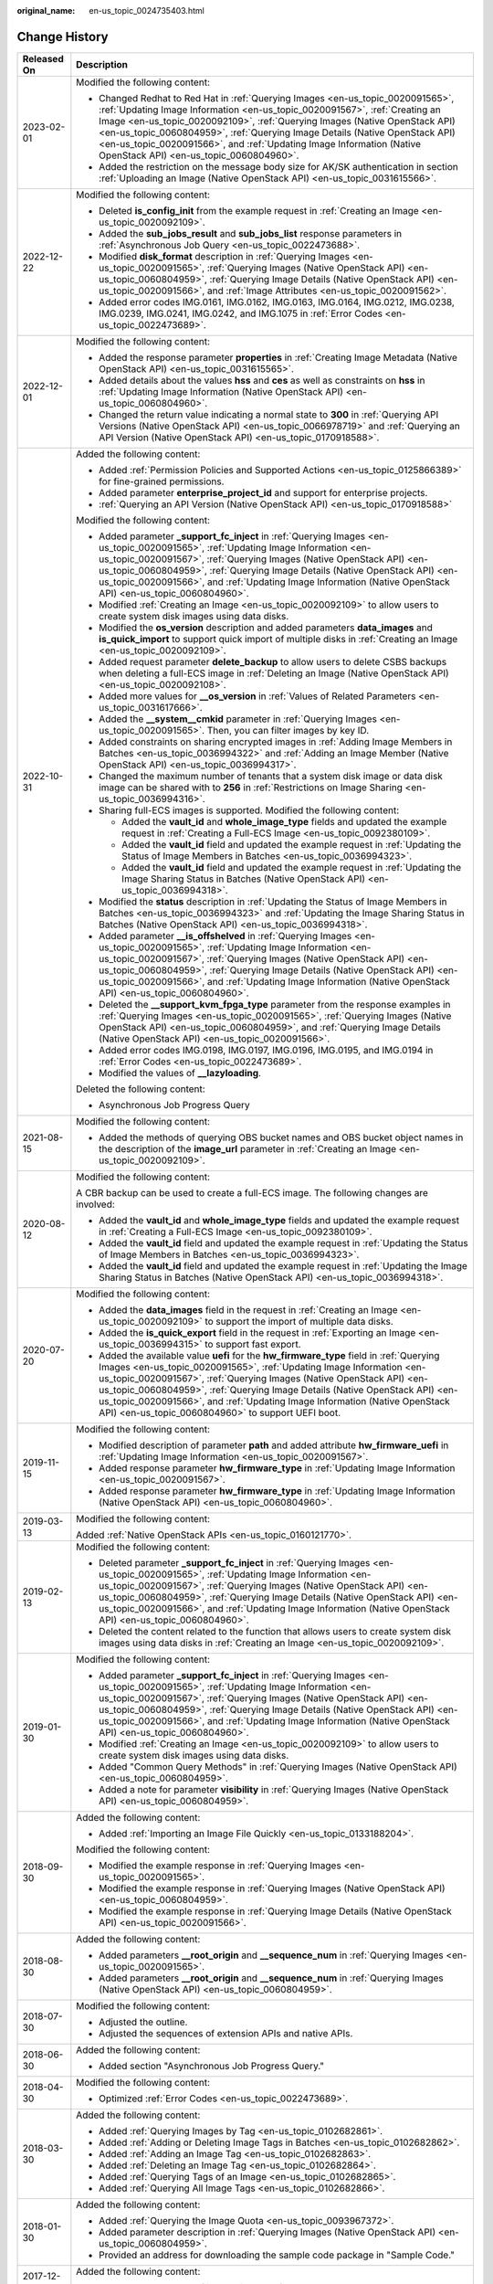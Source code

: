 :original_name: en-us_topic_0024735403.html

.. _en-us_topic_0024735403:

Change History
==============

+-----------------------------------+-------------------------------------------------------------------------------------------------------------------------------------------------------------------------------------------------------------------------------------------------------------------------------------------------------------------------------------------------------------------------------------------------------------------------------------------------------------+
| Released On                       | Description                                                                                                                                                                                                                                                                                                                                                                                                                                                 |
+===================================+=============================================================================================================================================================================================================================================================================================================================================================================================================================================================+
| 2023-02-01                        | Modified the following content:                                                                                                                                                                                                                                                                                                                                                                                                                             |
|                                   |                                                                                                                                                                                                                                                                                                                                                                                                                                                             |
|                                   | -  Changed Redhat to Red Hat in :ref:`Querying Images <en-us_topic_0020091565>`, :ref:`Updating Image Information <en-us_topic_0020091567>`, :ref:`Creating an Image <en-us_topic_0020092109>`, :ref:`Querying Images (Native OpenStack API) <en-us_topic_0060804959>`, :ref:`Querying Image Details (Native OpenStack API) <en-us_topic_0020091566>`, and :ref:`Updating Image Information (Native OpenStack API) <en-us_topic_0060804960>`.               |
|                                   | -  Added the restriction on the message body size for AK/SK authentication in section :ref:`Uploading an Image (Native OpenStack API) <en-us_topic_0031615566>`.                                                                                                                                                                                                                                                                                            |
+-----------------------------------+-------------------------------------------------------------------------------------------------------------------------------------------------------------------------------------------------------------------------------------------------------------------------------------------------------------------------------------------------------------------------------------------------------------------------------------------------------------+
| 2022-12-22                        | Modified the following content:                                                                                                                                                                                                                                                                                                                                                                                                                             |
|                                   |                                                                                                                                                                                                                                                                                                                                                                                                                                                             |
|                                   | -  Deleted **is_config_init** from the example request in :ref:`Creating an Image <en-us_topic_0020092109>`.                                                                                                                                                                                                                                                                                                                                                |
|                                   | -  Added the **sub_jobs_result** and **sub_jobs_list** response parameters in :ref:`Asynchronous Job Query <en-us_topic_0022473688>`.                                                                                                                                                                                                                                                                                                                       |
|                                   | -  Modified **disk_format** description in :ref:`Querying Images <en-us_topic_0020091565>`, :ref:`Querying Images (Native OpenStack API) <en-us_topic_0060804959>`, :ref:`Querying Image Details (Native OpenStack API) <en-us_topic_0020091566>`, and :ref:`Image Attributes <en-us_topic_0020091562>`.                                                                                                                                                    |
|                                   | -  Added error codes IMG.0161, IMG.0162, IMG.0163, IMG.0164, IMG.0212, IMG.0238, IMG.0239, IMG.0241, IMG.0242, and IMG.1075 in :ref:`Error Codes <en-us_topic_0022473689>`.                                                                                                                                                                                                                                                                                 |
+-----------------------------------+-------------------------------------------------------------------------------------------------------------------------------------------------------------------------------------------------------------------------------------------------------------------------------------------------------------------------------------------------------------------------------------------------------------------------------------------------------------+
| 2022-12-01                        | Modified the following content:                                                                                                                                                                                                                                                                                                                                                                                                                             |
|                                   |                                                                                                                                                                                                                                                                                                                                                                                                                                                             |
|                                   | -  Added the response parameter **properties** in :ref:`Creating Image Metadata (Native OpenStack API) <en-us_topic_0031615565>`.                                                                                                                                                                                                                                                                                                                           |
|                                   | -  Added details about the values **hss** and **ces** as well as constraints on **hss** in :ref:`Updating Image Information (Native OpenStack API) <en-us_topic_0060804960>`.                                                                                                                                                                                                                                                                               |
|                                   | -  Changed the return value indicating a normal state to **300** in :ref:`Querying API Versions (Native OpenStack API) <en-us_topic_0066978719>` and :ref:`Querying an API Version (Native OpenStack API) <en-us_topic_0170918588>`.                                                                                                                                                                                                                        |
+-----------------------------------+-------------------------------------------------------------------------------------------------------------------------------------------------------------------------------------------------------------------------------------------------------------------------------------------------------------------------------------------------------------------------------------------------------------------------------------------------------------+
| 2022-10-31                        | Added the following content:                                                                                                                                                                                                                                                                                                                                                                                                                                |
|                                   |                                                                                                                                                                                                                                                                                                                                                                                                                                                             |
|                                   | -  Added :ref:`Permission Policies and Supported Actions <en-us_topic_0125866389>` for fine-grained permissions.                                                                                                                                                                                                                                                                                                                                            |
|                                   | -  Added parameter **enterprise_project_id** and support for enterprise projects.                                                                                                                                                                                                                                                                                                                                                                           |
|                                   | -  :ref:`Querying an API Version (Native OpenStack API) <en-us_topic_0170918588>`                                                                                                                                                                                                                                                                                                                                                                           |
|                                   |                                                                                                                                                                                                                                                                                                                                                                                                                                                             |
|                                   | Modified the following content:                                                                                                                                                                                                                                                                                                                                                                                                                             |
|                                   |                                                                                                                                                                                                                                                                                                                                                                                                                                                             |
|                                   | -  Added parameter **\_support_fc_inject** in :ref:`Querying Images <en-us_topic_0020091565>`, :ref:`Updating Image Information <en-us_topic_0020091567>`, :ref:`Querying Images (Native OpenStack API) <en-us_topic_0060804959>`, :ref:`Querying Image Details (Native OpenStack API) <en-us_topic_0020091566>`, and :ref:`Updating Image Information (Native OpenStack API) <en-us_topic_0060804960>`.                                                    |
|                                   | -  Modified :ref:`Creating an Image <en-us_topic_0020092109>` to allow users to create system disk images using data disks.                                                                                                                                                                                                                                                                                                                                 |
|                                   | -  Modified the **os_version** description and added parameters **data_images** and **is_quick_import** to support quick import of multiple disks in :ref:`Creating an Image <en-us_topic_0020092109>`.                                                                                                                                                                                                                                                     |
|                                   | -  Added request parameter **delete_backup** to allow users to delete CSBS backups when deleting a full-ECS image in :ref:`Deleting an Image (Native OpenStack API) <en-us_topic_0020092108>`.                                                                                                                                                                                                                                                              |
|                                   | -  Added more values for **\__os_version** in :ref:`Values of Related Parameters <en-us_topic_0031617666>`.                                                                                                                                                                                                                                                                                                                                                 |
|                                   | -  Added the **\__system__cmkid** parameter in :ref:`Querying Images <en-us_topic_0020091565>`. Then, you can filter images by key ID.                                                                                                                                                                                                                                                                                                                      |
|                                   |                                                                                                                                                                                                                                                                                                                                                                                                                                                             |
|                                   | -  Added constraints on sharing encrypted images in :ref:`Adding Image Members in Batches <en-us_topic_0036994322>` and :ref:`Adding an Image Member (Native OpenStack API) <en-us_topic_0036994317>`.                                                                                                                                                                                                                                                      |
|                                   | -  Changed the maximum number of tenants that a system disk image or data disk image can be shared with to **256** in :ref:`Restrictions on Image Sharing <en-us_topic_0036994316>`.                                                                                                                                                                                                                                                                        |
|                                   | -  Sharing full-ECS images is supported. Modified the following content:                                                                                                                                                                                                                                                                                                                                                                                    |
|                                   |                                                                                                                                                                                                                                                                                                                                                                                                                                                             |
|                                   |    -  Added the **vault_id** and **whole_image_type** fields and updated the example request in :ref:`Creating a Full-ECS Image <en-us_topic_0092380109>`.                                                                                                                                                                                                                                                                                                  |
|                                   |    -  Added the **vault_id** field and updated the example request in :ref:`Updating the Status of Image Members in Batches <en-us_topic_0036994323>`.                                                                                                                                                                                                                                                                                                      |
|                                   |    -  Added the **vault_id** field and updated the example request in :ref:`Updating the Image Sharing Status in Batches (Native OpenStack API) <en-us_topic_0036994318>`.                                                                                                                                                                                                                                                                                  |
|                                   |                                                                                                                                                                                                                                                                                                                                                                                                                                                             |
|                                   | -  Modified the **status** description in :ref:`Updating the Status of Image Members in Batches <en-us_topic_0036994323>` and :ref:`Updating the Image Sharing Status in Batches (Native OpenStack API) <en-us_topic_0036994318>`.                                                                                                                                                                                                                          |
|                                   | -  Added parameter **\__is_offshelved** in :ref:`Querying Images <en-us_topic_0020091565>`, :ref:`Updating Image Information <en-us_topic_0020091567>`, :ref:`Querying Images (Native OpenStack API) <en-us_topic_0060804959>`, :ref:`Querying Image Details (Native OpenStack API) <en-us_topic_0020091566>`, and :ref:`Updating Image Information (Native OpenStack API) <en-us_topic_0060804960>`.                                                       |
|                                   | -  Deleted the **\__support_kvm_fpga_type** parameter from the response examples in :ref:`Querying Images <en-us_topic_0020091565>`, :ref:`Querying Images (Native OpenStack API) <en-us_topic_0060804959>`, and :ref:`Querying Image Details (Native OpenStack API) <en-us_topic_0020091566>`.                                                                                                                                                             |
|                                   | -  Added error codes IMG.0198, IMG.0197, IMG.0196, IMG.0195, and IMG.0194 in :ref:`Error Codes <en-us_topic_0022473689>`.                                                                                                                                                                                                                                                                                                                                   |
|                                   | -  Modified the values of **\__lazyloading**.                                                                                                                                                                                                                                                                                                                                                                                                               |
|                                   |                                                                                                                                                                                                                                                                                                                                                                                                                                                             |
|                                   | Deleted the following content:                                                                                                                                                                                                                                                                                                                                                                                                                              |
|                                   |                                                                                                                                                                                                                                                                                                                                                                                                                                                             |
|                                   | -  Asynchronous Job Progress Query                                                                                                                                                                                                                                                                                                                                                                                                                          |
+-----------------------------------+-------------------------------------------------------------------------------------------------------------------------------------------------------------------------------------------------------------------------------------------------------------------------------------------------------------------------------------------------------------------------------------------------------------------------------------------------------------+
| 2021-08-15                        | Modified the following content:                                                                                                                                                                                                                                                                                                                                                                                                                             |
|                                   |                                                                                                                                                                                                                                                                                                                                                                                                                                                             |
|                                   | -  Added the methods of querying OBS bucket names and OBS bucket object names in the description of the **image_url** parameter in :ref:`Creating an Image <en-us_topic_0020092109>`.                                                                                                                                                                                                                                                                       |
+-----------------------------------+-------------------------------------------------------------------------------------------------------------------------------------------------------------------------------------------------------------------------------------------------------------------------------------------------------------------------------------------------------------------------------------------------------------------------------------------------------------+
| 2020-08-12                        | Modified the following content:                                                                                                                                                                                                                                                                                                                                                                                                                             |
|                                   |                                                                                                                                                                                                                                                                                                                                                                                                                                                             |
|                                   | A CBR backup can be used to create a full-ECS image. The following changes are involved:                                                                                                                                                                                                                                                                                                                                                                    |
|                                   |                                                                                                                                                                                                                                                                                                                                                                                                                                                             |
|                                   | -  Added the **vault_id** and **whole_image_type** fields and updated the example request in :ref:`Creating a Full-ECS Image <en-us_topic_0092380109>`.                                                                                                                                                                                                                                                                                                     |
|                                   | -  Added the **vault_id** field and updated the example request in :ref:`Updating the Status of Image Members in Batches <en-us_topic_0036994323>`.                                                                                                                                                                                                                                                                                                         |
|                                   | -  Added the **vault_id** field and updated the example request in :ref:`Updating the Image Sharing Status in Batches (Native OpenStack API) <en-us_topic_0036994318>`.                                                                                                                                                                                                                                                                                     |
+-----------------------------------+-------------------------------------------------------------------------------------------------------------------------------------------------------------------------------------------------------------------------------------------------------------------------------------------------------------------------------------------------------------------------------------------------------------------------------------------------------------+
| 2020-07-20                        | Modified the following content:                                                                                                                                                                                                                                                                                                                                                                                                                             |
|                                   |                                                                                                                                                                                                                                                                                                                                                                                                                                                             |
|                                   | -  Added the **data_images** field in the request in :ref:`Creating an Image <en-us_topic_0020092109>` to support the import of multiple data disks.                                                                                                                                                                                                                                                                                                        |
|                                   | -  Added the **is_quick_export** field in the request in :ref:`Exporting an Image <en-us_topic_0036994315>` to support fast export.                                                                                                                                                                                                                                                                                                                         |
|                                   | -  Added the available value **uefi** for the **hw_firmware_type** field in :ref:`Querying Images <en-us_topic_0020091565>`, :ref:`Updating Image Information <en-us_topic_0020091567>`, :ref:`Querying Images (Native OpenStack API) <en-us_topic_0060804959>`, :ref:`Querying Image Details (Native OpenStack API) <en-us_topic_0020091566>`, and :ref:`Updating Image Information (Native OpenStack API) <en-us_topic_0060804960>` to support UEFI boot. |
+-----------------------------------+-------------------------------------------------------------------------------------------------------------------------------------------------------------------------------------------------------------------------------------------------------------------------------------------------------------------------------------------------------------------------------------------------------------------------------------------------------------+
| 2019-11-15                        | Modified the following content:                                                                                                                                                                                                                                                                                                                                                                                                                             |
|                                   |                                                                                                                                                                                                                                                                                                                                                                                                                                                             |
|                                   | -  Modified description of parameter **path** and added attribute **hw_firmware_uefi** in :ref:`Updating Image Information <en-us_topic_0020091567>`.                                                                                                                                                                                                                                                                                                       |
|                                   | -  Added response parameter **hw_firmware_type** in :ref:`Updating Image Information <en-us_topic_0020091567>`.                                                                                                                                                                                                                                                                                                                                             |
|                                   | -  Added response parameter **hw_firmware_type** in :ref:`Updating Image Information (Native OpenStack API) <en-us_topic_0060804960>`.                                                                                                                                                                                                                                                                                                                      |
+-----------------------------------+-------------------------------------------------------------------------------------------------------------------------------------------------------------------------------------------------------------------------------------------------------------------------------------------------------------------------------------------------------------------------------------------------------------------------------------------------------------+
| 2019-03-13                        | Modified the following content:                                                                                                                                                                                                                                                                                                                                                                                                                             |
|                                   |                                                                                                                                                                                                                                                                                                                                                                                                                                                             |
|                                   | Added :ref:`Native OpenStack APIs <en-us_topic_0160121770>`.                                                                                                                                                                                                                                                                                                                                                                                                |
+-----------------------------------+-------------------------------------------------------------------------------------------------------------------------------------------------------------------------------------------------------------------------------------------------------------------------------------------------------------------------------------------------------------------------------------------------------------------------------------------------------------+
| 2019-02-13                        | Modified the following content:                                                                                                                                                                                                                                                                                                                                                                                                                             |
|                                   |                                                                                                                                                                                                                                                                                                                                                                                                                                                             |
|                                   | -  Deleted parameter **\_support_fc_inject** in :ref:`Querying Images <en-us_topic_0020091565>`, :ref:`Updating Image Information <en-us_topic_0020091567>`, :ref:`Querying Images (Native OpenStack API) <en-us_topic_0060804959>`, :ref:`Querying Image Details (Native OpenStack API) <en-us_topic_0020091566>`, and :ref:`Updating Image Information (Native OpenStack API) <en-us_topic_0060804960>`.                                                  |
|                                   | -  Deleted the content related to the function that allows users to create system disk images using data disks in :ref:`Creating an Image <en-us_topic_0020092109>`.                                                                                                                                                                                                                                                                                        |
+-----------------------------------+-------------------------------------------------------------------------------------------------------------------------------------------------------------------------------------------------------------------------------------------------------------------------------------------------------------------------------------------------------------------------------------------------------------------------------------------------------------+
| 2019-01-30                        | Modified the following content:                                                                                                                                                                                                                                                                                                                                                                                                                             |
|                                   |                                                                                                                                                                                                                                                                                                                                                                                                                                                             |
|                                   | -  Added parameter **\_support_fc_inject** in :ref:`Querying Images <en-us_topic_0020091565>`, :ref:`Updating Image Information <en-us_topic_0020091567>`, :ref:`Querying Images (Native OpenStack API) <en-us_topic_0060804959>`, :ref:`Querying Image Details (Native OpenStack API) <en-us_topic_0020091566>`, and :ref:`Updating Image Information (Native OpenStack API) <en-us_topic_0060804960>`.                                                    |
|                                   | -  Modified :ref:`Creating an Image <en-us_topic_0020092109>` to allow users to create system disk images using data disks.                                                                                                                                                                                                                                                                                                                                 |
|                                   | -  Added "Common Query Methods" in :ref:`Querying Images (Native OpenStack API) <en-us_topic_0060804959>`.                                                                                                                                                                                                                                                                                                                                                  |
|                                   | -  Added a note for parameter **visibility** in :ref:`Querying Images (Native OpenStack API) <en-us_topic_0060804959>`.                                                                                                                                                                                                                                                                                                                                     |
+-----------------------------------+-------------------------------------------------------------------------------------------------------------------------------------------------------------------------------------------------------------------------------------------------------------------------------------------------------------------------------------------------------------------------------------------------------------------------------------------------------------+
| 2018-09-30                        | Added the following content:                                                                                                                                                                                                                                                                                                                                                                                                                                |
|                                   |                                                                                                                                                                                                                                                                                                                                                                                                                                                             |
|                                   | -  Added :ref:`Importing an Image File Quickly <en-us_topic_0133188204>`.                                                                                                                                                                                                                                                                                                                                                                                   |
|                                   |                                                                                                                                                                                                                                                                                                                                                                                                                                                             |
|                                   | Modified the following content:                                                                                                                                                                                                                                                                                                                                                                                                                             |
|                                   |                                                                                                                                                                                                                                                                                                                                                                                                                                                             |
|                                   | -  Modified the example response in :ref:`Querying Images <en-us_topic_0020091565>`.                                                                                                                                                                                                                                                                                                                                                                        |
|                                   | -  Modified the example response in :ref:`Querying Images (Native OpenStack API) <en-us_topic_0060804959>`.                                                                                                                                                                                                                                                                                                                                                 |
|                                   | -  Modified the example response in :ref:`Querying Image Details (Native OpenStack API) <en-us_topic_0020091566>`.                                                                                                                                                                                                                                                                                                                                          |
+-----------------------------------+-------------------------------------------------------------------------------------------------------------------------------------------------------------------------------------------------------------------------------------------------------------------------------------------------------------------------------------------------------------------------------------------------------------------------------------------------------------+
| 2018-08-30                        | Added the following content:                                                                                                                                                                                                                                                                                                                                                                                                                                |
|                                   |                                                                                                                                                                                                                                                                                                                                                                                                                                                             |
|                                   | -  Added parameters **\__root_origin** and **\__sequence_num** in :ref:`Querying Images <en-us_topic_0020091565>`.                                                                                                                                                                                                                                                                                                                                          |
|                                   | -  Added parameters **\__root_origin** and **\__sequence_num** in :ref:`Querying Images (Native OpenStack API) <en-us_topic_0060804959>`.                                                                                                                                                                                                                                                                                                                   |
+-----------------------------------+-------------------------------------------------------------------------------------------------------------------------------------------------------------------------------------------------------------------------------------------------------------------------------------------------------------------------------------------------------------------------------------------------------------------------------------------------------------+
| 2018-07-30                        | Modified the following content:                                                                                                                                                                                                                                                                                                                                                                                                                             |
|                                   |                                                                                                                                                                                                                                                                                                                                                                                                                                                             |
|                                   | -  Adjusted the outline.                                                                                                                                                                                                                                                                                                                                                                                                                                    |
|                                   | -  Adjusted the sequences of extension APIs and native APIs.                                                                                                                                                                                                                                                                                                                                                                                                |
+-----------------------------------+-------------------------------------------------------------------------------------------------------------------------------------------------------------------------------------------------------------------------------------------------------------------------------------------------------------------------------------------------------------------------------------------------------------------------------------------------------------+
| 2018-06-30                        | Added the following content:                                                                                                                                                                                                                                                                                                                                                                                                                                |
|                                   |                                                                                                                                                                                                                                                                                                                                                                                                                                                             |
|                                   | -  Added section "Asynchronous Job Progress Query."                                                                                                                                                                                                                                                                                                                                                                                                         |
+-----------------------------------+-------------------------------------------------------------------------------------------------------------------------------------------------------------------------------------------------------------------------------------------------------------------------------------------------------------------------------------------------------------------------------------------------------------------------------------------------------------+
| 2018-04-30                        | Modified the following content:                                                                                                                                                                                                                                                                                                                                                                                                                             |
|                                   |                                                                                                                                                                                                                                                                                                                                                                                                                                                             |
|                                   | -  Optimized :ref:`Error Codes <en-us_topic_0022473689>`.                                                                                                                                                                                                                                                                                                                                                                                                   |
+-----------------------------------+-------------------------------------------------------------------------------------------------------------------------------------------------------------------------------------------------------------------------------------------------------------------------------------------------------------------------------------------------------------------------------------------------------------------------------------------------------------+
| 2018-03-30                        | Added the following content:                                                                                                                                                                                                                                                                                                                                                                                                                                |
|                                   |                                                                                                                                                                                                                                                                                                                                                                                                                                                             |
|                                   | -  Added :ref:`Querying Images by Tag <en-us_topic_0102682861>`.                                                                                                                                                                                                                                                                                                                                                                                            |
|                                   | -  Added :ref:`Adding or Deleting Image Tags in Batches <en-us_topic_0102682862>`.                                                                                                                                                                                                                                                                                                                                                                          |
|                                   | -  Added :ref:`Adding an Image Tag <en-us_topic_0102682863>`.                                                                                                                                                                                                                                                                                                                                                                                               |
|                                   | -  Added :ref:`Deleting an Image Tag <en-us_topic_0102682864>`.                                                                                                                                                                                                                                                                                                                                                                                             |
|                                   | -  Added :ref:`Querying Tags of an Image <en-us_topic_0102682865>`.                                                                                                                                                                                                                                                                                                                                                                                         |
|                                   | -  Added :ref:`Querying All Image Tags <en-us_topic_0102682866>`.                                                                                                                                                                                                                                                                                                                                                                                           |
+-----------------------------------+-------------------------------------------------------------------------------------------------------------------------------------------------------------------------------------------------------------------------------------------------------------------------------------------------------------------------------------------------------------------------------------------------------------------------------------------------------------+
| 2018-01-30                        | Added the following content:                                                                                                                                                                                                                                                                                                                                                                                                                                |
|                                   |                                                                                                                                                                                                                                                                                                                                                                                                                                                             |
|                                   | -  Added :ref:`Querying the Image Quota <en-us_topic_0093967372>`.                                                                                                                                                                                                                                                                                                                                                                                          |
|                                   | -  Added parameter description in :ref:`Querying Images (Native OpenStack API) <en-us_topic_0060804959>`.                                                                                                                                                                                                                                                                                                                                                   |
|                                   | -  Provided an address for downloading the sample code package in "Sample Code."                                                                                                                                                                                                                                                                                                                                                                            |
+-----------------------------------+-------------------------------------------------------------------------------------------------------------------------------------------------------------------------------------------------------------------------------------------------------------------------------------------------------------------------------------------------------------------------------------------------------------------------------------------------------------+
| 2017-12-30                        | Added the following content:                                                                                                                                                                                                                                                                                                                                                                                                                                |
|                                   |                                                                                                                                                                                                                                                                                                                                                                                                                                                             |
|                                   | -  Supported the upload of images in VHDX format.                                                                                                                                                                                                                                                                                                                                                                                                           |
+-----------------------------------+-------------------------------------------------------------------------------------------------------------------------------------------------------------------------------------------------------------------------------------------------------------------------------------------------------------------------------------------------------------------------------------------------------------------------------------------------------------+
| 2017-11-30                        | Added the following content:                                                                                                                                                                                                                                                                                                                                                                                                                                |
|                                   |                                                                                                                                                                                                                                                                                                                                                                                                                                                             |
|                                   | -  Added :ref:`Creating a Data Disk Image Using an External Image File <en-us_topic_0083905788>`.                                                                                                                                                                                                                                                                                                                                                           |
+-----------------------------------+-------------------------------------------------------------------------------------------------------------------------------------------------------------------------------------------------------------------------------------------------------------------------------------------------------------------------------------------------------------------------------------------------------------------------------------------------------------+
| 2017-10-30                        | Modified the following content:                                                                                                                                                                                                                                                                                                                                                                                                                             |
|                                   |                                                                                                                                                                                                                                                                                                                                                                                                                                                             |
|                                   | -  Changed the maximum value of **min_disk** to **1024**.                                                                                                                                                                                                                                                                                                                                                                                                   |
+-----------------------------------+-------------------------------------------------------------------------------------------------------------------------------------------------------------------------------------------------------------------------------------------------------------------------------------------------------------------------------------------------------------------------------------------------------------------------------------------------------------+
| 2017-09-30                        | Added the following content:                                                                                                                                                                                                                                                                                                                                                                                                                                |
|                                   |                                                                                                                                                                                                                                                                                                                                                                                                                                                             |
|                                   | -  Supported the upload of images in RAW format.                                                                                                                                                                                                                                                                                                                                                                                                            |
|                                   |                                                                                                                                                                                                                                                                                                                                                                                                                                                             |
|                                   | Modified the following content:                                                                                                                                                                                                                                                                                                                                                                                                                             |
|                                   |                                                                                                                                                                                                                                                                                                                                                                                                                                                             |
|                                   | -  Modified the example request in :ref:`Querying API Versions (Native OpenStack API) <en-us_topic_0066978719>`.                                                                                                                                                                                                                                                                                                                                            |
+-----------------------------------+-------------------------------------------------------------------------------------------------------------------------------------------------------------------------------------------------------------------------------------------------------------------------------------------------------------------------------------------------------------------------------------------------------------------------------------------------------------+
| 2017-08-30                        | Added the following content:                                                                                                                                                                                                                                                                                                                                                                                                                                |
|                                   |                                                                                                                                                                                                                                                                                                                                                                                                                                                             |
|                                   | -  Supported image creation from a BMS.                                                                                                                                                                                                                                                                                                                                                                                                                     |
+-----------------------------------+-------------------------------------------------------------------------------------------------------------------------------------------------------------------------------------------------------------------------------------------------------------------------------------------------------------------------------------------------------------------------------------------------------------------------------------------------------------+
| 2017-07-29                        | Added the following content:                                                                                                                                                                                                                                                                                                                                                                                                                                |
|                                   |                                                                                                                                                                                                                                                                                                                                                                                                                                                             |
|                                   | -  Added sections :ref:`Querying API Versions (Native OpenStack API) <en-us_topic_0066978719>` to :ref:`Deleting an Image (Native OpenStack API v1.1 - Abandoned and Not Recommended) <en-us_topic_0066978722>`.                                                                                                                                                                                                                                            |
|                                   | -  Added sections :ref:`Adding or Modifying a Tag <en-us_topic_0067360381>` to :ref:`Querying Tags <en-us_topic_0067360382>`.                                                                                                                                                                                                                                                                                                                               |
|                                   | -  Added the image tag to :ref:`Creating an Image <en-us_topic_0020092109>`.                                                                                                                                                                                                                                                                                                                                                                                |
+-----------------------------------+-------------------------------------------------------------------------------------------------------------------------------------------------------------------------------------------------------------------------------------------------------------------------------------------------------------------------------------------------------------------------------------------------------------------------------------------------------------+
| 2017-06-30                        | Modified the following content:                                                                                                                                                                                                                                                                                                                                                                                                                             |
|                                   |                                                                                                                                                                                                                                                                                                                                                                                                                                                             |
|                                   | -  Updated the URI format in :ref:`Querying Images <en-us_topic_0020091565>`.                                                                                                                                                                                                                                                                                                                                                                               |
+-----------------------------------+-------------------------------------------------------------------------------------------------------------------------------------------------------------------------------------------------------------------------------------------------------------------------------------------------------------------------------------------------------------------------------------------------------------------------------------------------------------+
| 2017-05-30                        | Added the following content:                                                                                                                                                                                                                                                                                                                                                                                                                                |
|                                   |                                                                                                                                                                                                                                                                                                                                                                                                                                                             |
|                                   | -  Added :ref:`Querying Images (Native OpenStack API) <en-us_topic_0060804959>`.                                                                                                                                                                                                                                                                                                                                                                            |
|                                   | -  Added :ref:`Updating Image Information (Native OpenStack API) <en-us_topic_0060804960>`.                                                                                                                                                                                                                                                                                                                                                                 |
+-----------------------------------+-------------------------------------------------------------------------------------------------------------------------------------------------------------------------------------------------------------------------------------------------------------------------------------------------------------------------------------------------------------------------------------------------------------------------------------------------------------+
| 2017-03-30                        | Modified the following content:                                                                                                                                                                                                                                                                                                                                                                                                                             |
|                                   |                                                                                                                                                                                                                                                                                                                                                                                                                                                             |
|                                   | -  Updated the values of **\__os_version** and image types.                                                                                                                                                                                                                                                                                                                                                                                                 |
+-----------------------------------+-------------------------------------------------------------------------------------------------------------------------------------------------------------------------------------------------------------------------------------------------------------------------------------------------------------------------------------------------------------------------------------------------------------------------------------------------------------+
| 2017-02-28                        | Added the following content:                                                                                                                                                                                                                                                                                                                                                                                                                                |
|                                   |                                                                                                                                                                                                                                                                                                                                                                                                                                                             |
|                                   | -  Added sections :ref:`Querying the Image Member Schema (Native OpenStack API) <en-us_topic_0049147876>`, :ref:`Querying the Image Member List Schema (Native OpenStack API) <en-us_topic_0049147877>`, and :ref:`Replicating an Image Within a Region <en-us_topic_0049147856>`.                                                                                                                                                                          |
|                                   |                                                                                                                                                                                                                                                                                                                                                                                                                                                             |
|                                   | Modified the following content:                                                                                                                                                                                                                                                                                                                                                                                                                             |
|                                   |                                                                                                                                                                                                                                                                                                                                                                                                                                                             |
|                                   | -  Updated the values of **\__os_version**.                                                                                                                                                                                                                                                                                                                                                                                                                 |
+-----------------------------------+-------------------------------------------------------------------------------------------------------------------------------------------------------------------------------------------------------------------------------------------------------------------------------------------------------------------------------------------------------------------------------------------------------------------------------------------------------------+
| 2017-02-08                        | Modified the following content:                                                                                                                                                                                                                                                                                                                                                                                                                             |
|                                   |                                                                                                                                                                                                                                                                                                                                                                                                                                                             |
|                                   | -  Updated the values of **\__os_version**.                                                                                                                                                                                                                                                                                                                                                                                                                 |
+-----------------------------------+-------------------------------------------------------------------------------------------------------------------------------------------------------------------------------------------------------------------------------------------------------------------------------------------------------------------------------------------------------------------------------------------------------------------------------------------------------------+
| 2017-01-20                        | Added the following content:                                                                                                                                                                                                                                                                                                                                                                                                                                |
|                                   |                                                                                                                                                                                                                                                                                                                                                                                                                                                             |
|                                   | -  Added support for image encryption and parameter **cmk_id** during image creation using an external image file in :ref:`Creating an Image <en-us_topic_0020092109>`.                                                                                                                                                                                                                                                                                     |
|                                   |                                                                                                                                                                                                                                                                                                                                                                                                                                                             |
|                                   | Modified the following content:                                                                                                                                                                                                                                                                                                                                                                                                                             |
|                                   |                                                                                                                                                                                                                                                                                                                                                                                                                                                             |
|                                   | -  Updated URI parameter description and response parameters in :ref:`Querying Images <en-us_topic_0020091565>`, and response parameters in sections :ref:`Querying Image Details (Native OpenStack API) <en-us_topic_0020091566>` and :ref:`Updating Image Information <en-us_topic_0020091567>`.                                                                                                                                                          |
+-----------------------------------+-------------------------------------------------------------------------------------------------------------------------------------------------------------------------------------------------------------------------------------------------------------------------------------------------------------------------------------------------------------------------------------------------------------------------------------------------------------+
| 2016-11-24                        | Added the following content:                                                                                                                                                                                                                                                                                                                                                                                                                                |
|                                   |                                                                                                                                                                                                                                                                                                                                                                                                                                                             |
|                                   | -  Added the Anti-DDoS and KMS services in "Regions and Endpoints."                                                                                                                                                                                                                                                                                                                                                                                         |
|                                   | -  Supported the upload of image files in format of QCOW2, VMDK, VHD, and ZVHD.                                                                                                                                                                                                                                                                                                                                                                             |
|                                   | -  Added the **file_format** parameter in :ref:`Exporting an Image <en-us_topic_0036994315>`.                                                                                                                                                                                                                                                                                                                                                               |
|                                   |                                                                                                                                                                                                                                                                                                                                                                                                                                                             |
|                                   | Modified the following content:                                                                                                                                                                                                                                                                                                                                                                                                                             |
|                                   |                                                                                                                                                                                                                                                                                                                                                                                                                                                             |
|                                   | -  Modified the operation for generating the AK and SK.                                                                                                                                                                                                                                                                                                                                                                                                     |
|                                   | -  Optimized descriptions about parameters **min_disk**, **min_ram**, **status**, **created_at**, and **updated_at** in multiple sections.                                                                                                                                                                                                                                                                                                                  |
+-----------------------------------+-------------------------------------------------------------------------------------------------------------------------------------------------------------------------------------------------------------------------------------------------------------------------------------------------------------------------------------------------------------------------------------------------------------------------------------------------------------+
| 2016-10-29                        | Added the following content:                                                                                                                                                                                                                                                                                                                                                                                                                                |
|                                   |                                                                                                                                                                                                                                                                                                                                                                                                                                                             |
|                                   | -  Added the **\__is_config_init** response parameter in :ref:`Querying Images (Native OpenStack API) <en-us_topic_0060804959>`.                                                                                                                                                                                                                                                                                                                            |
|                                   | -  Added the **\__is_config_init** response parameter in :ref:`Querying Image Details (Native OpenStack API) <en-us_topic_0020091566>`.                                                                                                                                                                                                                                                                                                                     |
|                                   | -  Added the **\__is_config_init** response parameter in :ref:`Updating Image Information (Native OpenStack API) <en-us_topic_0060804960>`.                                                                                                                                                                                                                                                                                                                 |
|                                   | -  Added parameter **is_config_init** to the request body in :ref:`Creating an Image <en-us_topic_0020092109>`. This parameter is mandatory when an image file uploaded to the OBS bucket is used to create an image.                                                                                                                                                                                                                                       |
+-----------------------------------+-------------------------------------------------------------------------------------------------------------------------------------------------------------------------------------------------------------------------------------------------------------------------------------------------------------------------------------------------------------------------------------------------------------------------------------------------------------+
| 2016-09-30                        | Modified the following content:                                                                                                                                                                                                                                                                                                                                                                                                                             |
|                                   |                                                                                                                                                                                                                                                                                                                                                                                                                                                             |
|                                   | -  Modified the URI parameters in :ref:`Querying Images (Native OpenStack API) <en-us_topic_0060804959>`.                                                                                                                                                                                                                                                                                                                                                   |
|                                   | -  Modified response parameters in :ref:`Querying Image Details (Native OpenStack API) <en-us_topic_0020091566>`.                                                                                                                                                                                                                                                                                                                                           |
|                                   | -  Modified response parameters in :ref:`Updating Image Information (Native OpenStack API) <en-us_topic_0060804960>`.                                                                                                                                                                                                                                                                                                                                       |
|                                   | -  Updated the values of **\__os_version**.                                                                                                                                                                                                                                                                                                                                                                                                                 |
+-----------------------------------+-------------------------------------------------------------------------------------------------------------------------------------------------------------------------------------------------------------------------------------------------------------------------------------------------------------------------------------------------------------------------------------------------------------------------------------------------------------+
| 2016-09-18                        | Added the following content:                                                                                                                                                                                                                                                                                                                                                                                                                                |
|                                   |                                                                                                                                                                                                                                                                                                                                                                                                                                                             |
|                                   | -  Added "Registering an Image File as a Private Image".                                                                                                                                                                                                                                                                                                                                                                                                    |
|                                   | -  Added "Exporting an Image".                                                                                                                                                                                                                                                                                                                                                                                                                              |
|                                   | -  Added "Sharing an Image".                                                                                                                                                                                                                                                                                                                                                                                                                                |
|                                   |                                                                                                                                                                                                                                                                                                                                                                                                                                                             |
|                                   | Modified the following content:                                                                                                                                                                                                                                                                                                                                                                                                                             |
|                                   |                                                                                                                                                                                                                                                                                                                                                                                                                                                             |
|                                   | -  Modified the function description and example request in "Uploading an Image".                                                                                                                                                                                                                                                                                                                                                                           |
+-----------------------------------+-------------------------------------------------------------------------------------------------------------------------------------------------------------------------------------------------------------------------------------------------------------------------------------------------------------------------------------------------------------------------------------------------------------------------------------------------------------+
| 2016-08-25                        | Added the following content:                                                                                                                                                                                                                                                                                                                                                                                                                                |
|                                   |                                                                                                                                                                                                                                                                                                                                                                                                                                                             |
|                                   | -  Added the Cloud Container Engine (CCE), Relational Database Service (RDS), and Domain Name Service (DNS) services in "Regions and Endpoints."                                                                                                                                                                                                                                                                                                            |
+-----------------------------------+-------------------------------------------------------------------------------------------------------------------------------------------------------------------------------------------------------------------------------------------------------------------------------------------------------------------------------------------------------------------------------------------------------------------------------------------------------------+
| 2016-06-16                        | Added the following content:                                                                                                                                                                                                                                                                                                                                                                                                                                |
|                                   |                                                                                                                                                                                                                                                                                                                                                                                                                                                             |
|                                   | -  Added :ref:`Creating Image Metadata (Native OpenStack API) <en-us_topic_0031615565>`.                                                                                                                                                                                                                                                                                                                                                                    |
|                                   | -  Added "Uploading an Image".                                                                                                                                                                                                                                                                                                                                                                                                                              |
+-----------------------------------+-------------------------------------------------------------------------------------------------------------------------------------------------------------------------------------------------------------------------------------------------------------------------------------------------------------------------------------------------------------------------------------------------------------------------------------------------------------+
| 2016-04-14                        | Modified the following content:                                                                                                                                                                                                                                                                                                                                                                                                                             |
|                                   |                                                                                                                                                                                                                                                                                                                                                                                                                                                             |
|                                   | -  Modified the URL parameter description in "Service Usage".                                                                                                                                                                                                                                                                                                                                                                                               |
|                                   | -  Modified the procedure for making API calls for token authentication.                                                                                                                                                                                                                                                                                                                                                                                    |
|                                   | -  Added the Identity and Access Management (IAM) service in **Regions and Endpoints**.                                                                                                                                                                                                                                                                                                                                                                     |
+-----------------------------------+-------------------------------------------------------------------------------------------------------------------------------------------------------------------------------------------------------------------------------------------------------------------------------------------------------------------------------------------------------------------------------------------------------------------------------------------------------------+
| 2016-03-09                        | This issue is the first official release.                                                                                                                                                                                                                                                                                                                                                                                                                   |
+-----------------------------------+-------------------------------------------------------------------------------------------------------------------------------------------------------------------------------------------------------------------------------------------------------------------------------------------------------------------------------------------------------------------------------------------------------------------------------------------------------------+
